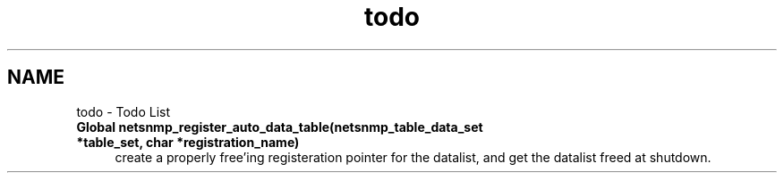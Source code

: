 .TH "todo" 3 "9 Jan 2006" "net-snmp" \" -*- nroff -*-
.ad l
.nh
.SH NAME
todo \- Todo List
 
.IP "\fBGlobal \fBnetsnmp_register_auto_data_table\fP(netsnmp_table_data_set *table_set, char *registration_name) \fP" 1c
create a properly free'ing registeration pointer for the datalist, and get the datalist freed at shutdown. 
.PP

